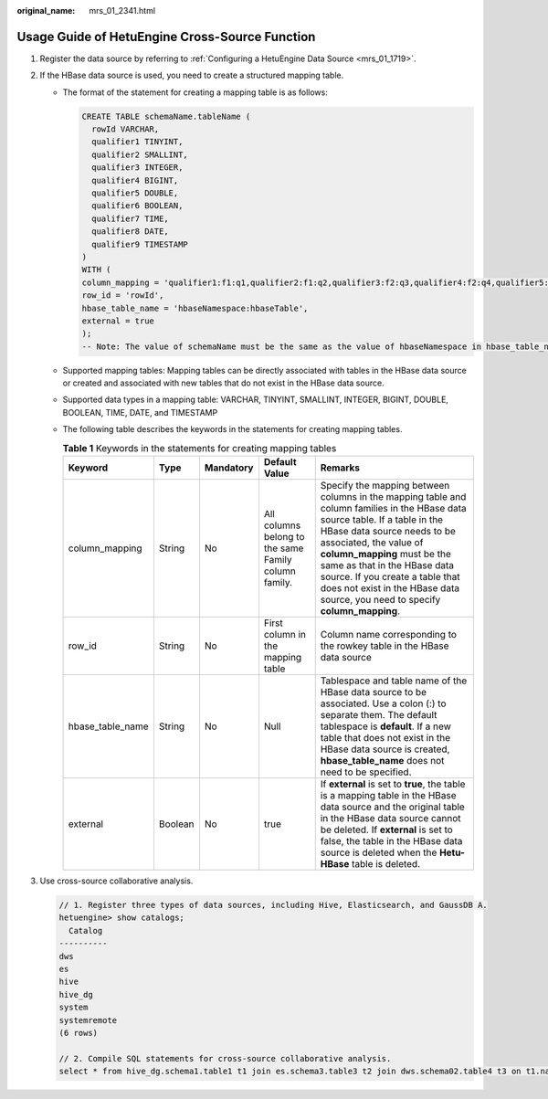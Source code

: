 :original_name: mrs_01_2341.html

.. _mrs_01_2341:

Usage Guide of HetuEngine Cross-Source Function
===============================================

#. Register the data source by referring to :ref:`Configuring a HetuEngine Data Source <mrs_01_1719>`.

#. If the HBase data source is used, you need to create a structured mapping table.

   -  The format of the statement for creating a mapping table is as follows:

      .. code-block::

         CREATE TABLE schemaName.tableName (
           rowId VARCHAR,
           qualifier1 TINYINT,
           qualifier2 SMALLINT,
           qualifier3 INTEGER,
           qualifier4 BIGINT,
           qualifier5 DOUBLE,
           qualifier6 BOOLEAN,
           qualifier7 TIME,
           qualifier8 DATE,
           qualifier9 TIMESTAMP
         )
         WITH (
         column_mapping = 'qualifier1:f1:q1,qualifier2:f1:q2,qualifier3:f2:q3,qualifier4:f2:q4,qualifier5:f2:q5,qualifier6:f3:q1,qualifier7:f3:q2,qualifier8:f3:q3,qualifier9:f3:q4',
         row_id = 'rowId',
         hbase_table_name = 'hbaseNamespace:hbaseTable',
         external = true
         );
         -- Note: The value of schemaName must be the same as the value of hbaseNamespace in hbase_table_name. Otherwise, the table fails to be created.

   -  Supported mapping tables: Mapping tables can be directly associated with tables in the HBase data source or created and associated with new tables that do not exist in the HBase data source.

   -  Supported data types in a mapping table: VARCHAR, TINYINT, SMALLINT, INTEGER, BIGINT, DOUBLE, BOOLEAN, TIME, DATE, and TIMESTAMP

   -  The following table describes the keywords in the statements for creating mapping tables.

      .. table:: **Table 1** Keywords in the statements for creating mapping tables

         +------------------+---------+-----------+------------------------------------------------------+-------------------------------------------------------------------------------------------------------------------------------------------------------------------------------------------------------------------------------------------------------------------------------------------------------------------------------------------------------------------------+
         | Keyword          | Type    | Mandatory | Default Value                                        | Remarks                                                                                                                                                                                                                                                                                                                                                                 |
         +==================+=========+===========+======================================================+=========================================================================================================================================================================================================================================================================================================================================================================+
         | column_mapping   | String  | No        | All columns belong to the same Family column family. | Specify the mapping between columns in the mapping table and column families in the HBase data source table. If a table in the HBase data source needs to be associated, the value of **column_mapping** must be the same as that in the HBase data source. If you create a table that does not exist in the HBase data source, you need to specify **column_mapping**. |
         +------------------+---------+-----------+------------------------------------------------------+-------------------------------------------------------------------------------------------------------------------------------------------------------------------------------------------------------------------------------------------------------------------------------------------------------------------------------------------------------------------------+
         | row_id           | String  | No        | First column in the mapping table                    | Column name corresponding to the rowkey table in the HBase data source                                                                                                                                                                                                                                                                                                  |
         +------------------+---------+-----------+------------------------------------------------------+-------------------------------------------------------------------------------------------------------------------------------------------------------------------------------------------------------------------------------------------------------------------------------------------------------------------------------------------------------------------------+
         | hbase_table_name | String  | No        | Null                                                 | Tablespace and table name of the HBase data source to be associated. Use a colon (:) to separate them. The default tablespace is **default**. If a new table that does not exist in the HBase data source is created, **hbase_table_name** does not need to be specified.                                                                                               |
         +------------------+---------+-----------+------------------------------------------------------+-------------------------------------------------------------------------------------------------------------------------------------------------------------------------------------------------------------------------------------------------------------------------------------------------------------------------------------------------------------------------+
         | external         | Boolean | No        | true                                                 | If **external** is set to **true**, the table is a mapping table in the HBase data source and the original table in the HBase data source cannot be deleted. If **external** is set to false, the table in the HBase data source is deleted when the **Hetu-HBase** table is deleted.                                                                                   |
         +------------------+---------+-----------+------------------------------------------------------+-------------------------------------------------------------------------------------------------------------------------------------------------------------------------------------------------------------------------------------------------------------------------------------------------------------------------------------------------------------------------+

#. Use cross-source collaborative analysis.

   .. code-block::

      // 1. Register three types of data sources, including Hive, Elasticsearch, and GaussDB A.
      hetuengine> show catalogs;
        Catalog
      ----------
      dws
      es
      hive
      hive_dg
      system
      systemremote
      (6 rows)

      // 2. Compile SQL statements for cross-source collaborative analysis.
      select * from hive_dg.schema1.table1 t1 join es.schema3.table3 t2 join dws.schema02.table4 t3 on t1.name = t2.item and t2.id = t3.cardNo;
